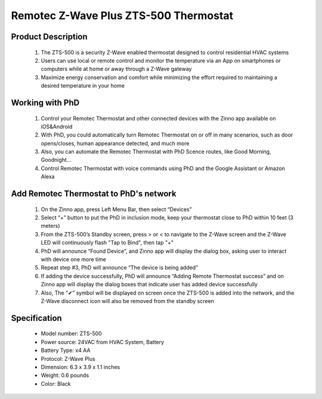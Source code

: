 Remotec Z-Wave Plus ZTS-500 Thermostat
--------------------------------

	.. image:: ../../images/thermostat/Remotec_Thermostat.jpg
	.. :align: left
	
Product Description
~~~~~~~~~~~~~~~~~~~~~~~~~~
	#. The ZTS-500 is a security Z-Wave enabled thermostat designed to control residential HVAC systems
	#. Users can use local or remote control and monitor the temperature via an App on smartphones or computers while at home or away through a Z-Wave gateway
	#. Maximize energy conservation and comfort while minimizing the effort required to maintaining a desired temperature in your home
	
Working with PhD
~~~~~~~~~~~~~~~~~~~~~~~~~~~~~~~~~~~	
	#. Control your Remotec Thermostat and other connected devices with the Zinno app available on iOS&Android
	#. With PhD, you could automatically turn Remotec Thermostat on or off in many scenarios, such as door opens/closes, human appearance detected, and much more
	#. Also, you can automate the Remotec Thermostat with PhD Scence routes, like Good Morning, Goodnight...	
	#. Control Remotec Thermostat with voice commands using PhD and the Google Assistant or Amazon Alexa	
	
Add Remotec Thermostat to PhD's network 
~~~~~~~~~~~~~~~~~~~~~~~
	#. On the Zinno app, press Left Menu Bar, then select “Devices”
	#. Select “+” button to put the PhD in inclusion mode, keep your thermostat close to PhD within 10 feet (3 meters)
	#. From the ZTS-500’s Standby screen, press > or < to navigate to the Z-Wave screen and the Z-Wave LED will continuously flash "Tap to Bind", then tap "+"
	#. PhD will announce “Found Device”, and Zinno app will display the dialog box, asking user to interact with device one more time
	#. Repeat step #3, PhD will announce “The device is being added”
	#. If adding the device successfully, PhD will announce “Adding Remote Thermostat success” and on Zinno app will display the dialog boxes that indicate user has added device successfully	
	#. Also, The “✔” symbol will be displayed on screen once the ZTS-500 is added into the network, and the Z-Wave disconnect icon will also be removed from the standby screen
	
	
Specification
~~~~~~~~~~~~~~~~~~~~~~
	- Model number: 				ZTS-500
	- Power source: 				24VAC from HVAC System, Battery
	- Battery Type:					x4 AA 
	- Protocol: 					Z-Wave Plus
	- Dimension:					6.3 x 3.9 x 1.1 inches
	- Weight:						0.6 pounds
	- Color: 						Black
	
